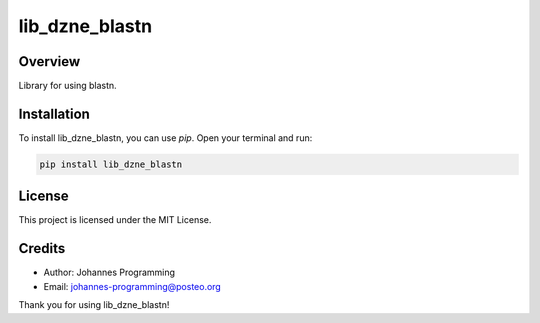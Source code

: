 ===============
lib_dzne_blastn
===============

Overview
--------

Library for using blastn.

Installation
------------

To install lib_dzne_blastn, you can use `pip`. Open your terminal and run:

.. code-block:: bash

    pip install lib_dzne_blastn

License
-------

This project is licensed under the MIT License.

Credits
-------
- Author: Johannes Programming
- Email: johannes-programming@posteo.org

Thank you for using lib_dzne_blastn!